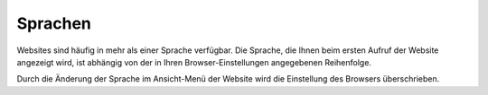 Sprachen
========

Websites sind häufig in mehr als einer Sprache verfügbar. Die Sprache, die Ihnen beim ersten Aufruf der Website angezeigt wird, ist abhängig von der in Ihren Browser-Einstellungen angegebenen Reihenfolge.

|Einstellungen - Sprachen|

.. |Einstellungen - Sprachen| image:: browser-sprachen.png
                                :width: 400px
                                :target: ../_images/browser-sprachen.png

Durch die Änderung der Sprache im Ansicht-Menü der Website wird die Einstellung des Browsers überschrieben.

